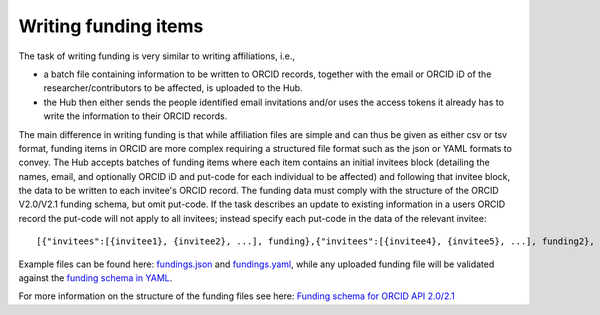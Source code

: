 .. _writing_funding_items:

Writing funding items
^^^^^^^^^^^^^^^^^^^^^

The task of writing funding is very similar to writing affiliations, i.e.,

* a batch file containing information to be written to ORCID records, together with the email or ORCID iD of the researcher/contributors to be affected, is uploaded to the Hub.
* the Hub then either sends the people identified email invitations and/or uses the access tokens it already has to write the information to their ORCID records.

The main difference in writing funding is that while affiliation files are simple and can thus be given as either csv or tsv format, funding items in ORCID are more complex requiring a structured file format such as the json or YAML formats to convey.
The Hub accepts batches of funding items where each item contains an initial invitees block (detailing the names, email, and optionally ORCID iD and put-code for each individual to be affected) and following that invitee block, the data to be written to each invitee's ORCID record.  The funding data must comply with the structure of the ORCID V2.0/V2.1 funding schema, but omit put-code.  If the task describes an update to existing information in a users ORCID record the put-code will not apply to all invitees; instead specify each put-code in the data of the relevant invitee::

    [{"invitees":[{invitee1}, {invitee2}, ...], funding},{"invitees":[{invitee4}, {invitee5}, ...], funding2}, ...]

Example files can be found here: `fundings.json <https://github.com/Royal-Society-of-New-Zealand/NZ-ORCID-Hub/blob/master/docs/examples/fundings.json>`_ and `fundings.yaml <https://github.com/Royal-Society-of-New-Zealand/NZ-ORCID-Hub/blob/master/docs/examples/fundings.yaml>`_, while any uploaded funding file will be validated against the `funding schema in YAML <https://github.com/Royal-Society-of-New-Zealand/NZ-ORCID-Hub/blob/master/funding_schema.yaml>`_.

For more information on the structure of the funding files see here: `Funding schema for ORCID API 2.0/2.1 <fundings_schema.html>`_

